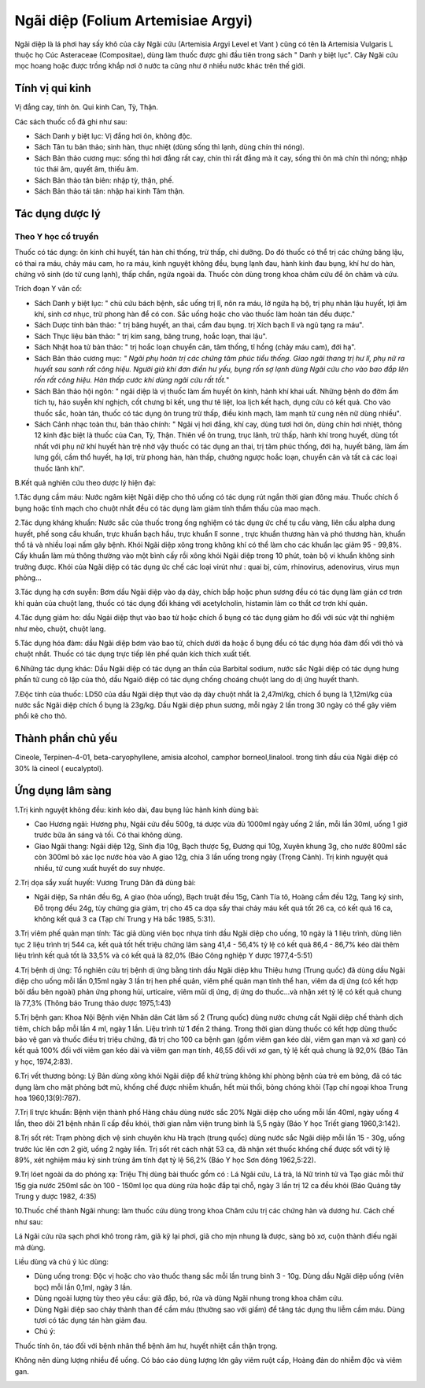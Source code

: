 .. _plants_ngai_diep:

Ngãi diệp (Folium Artemisiae Argyi)
###################################

Ngãi diệp là lá phơi hay sấy khô của cây Ngãi cứu (Artemisia Argyi
Level et Vant ) cũng có tên là Artemisia Vulgaris L thuộc họ Cúc
Asteraceae (Compositae), dùng làm thuốc được ghi đầu tiên trong sách "
Danh y biệt lục". Cây Ngãi cứu mọc hoang hoặc được trồng khắp nơi ở nước
ta cũng như ở nhiều nước khác trên thế giới.

Tính vị qui kinh
================

Vị đắng cay, tính ôn. Qui kinh Can, Tỳ, Thận.

Các sách thuốc cổ đã ghi như sau:

-  Sách Danh y biệt lục: Vị đắng hơi ôn, không độc.
-  Sách Tân tu bản thảo; sinh hàn, thục nhiệt (dùng sống thì lạnh, dùng
   chín thì nóng).
-  Sách Bản thảo cương mục: sống thì hơi đắng rất cay, chín thì rất đắng
   mà ít cay, sống thì ôn mà chín thì nóng; nhập túc thái âm, quyết âm,
   thiếu âm.
-  Sách Bản thảo tân biên: nhập tỳ, thận, phế.

-  Sách Bản thảo tái tân: nhập hai kinh Tâm thận.

Tác dụng dược lý
================

Theo Y học cổ truyền
--------------------

Thuốc có tác dụng: ôn kinh chỉ huyết, tán hàn chỉ thống, trừ thấp, chỉ
dưỡng. Do đó thuốc có thể trị các chứng băng lậu, có thai ra máu, chảy
máu cam, ho ra máu, kinh nguyệt không đều, bụng lạnh đau, hành kinh đau
bụng, khí hư do hàn, chứng vô sinh (do tử cung lạnh), thấp chẩn, ngứa
ngoài da. Thuốc còn dùng trong khoa châm cứu để ôn châm và cứu.

Trích đoạn Y văn cổ:

-  Sách Danh y biệt lục: " chủ cứu bách bệnh, sắc uống trị lî, nôn ra
   máu, lở ngứa hạ bộ, trị phụ nhân lậu huyết, lợi âm khí, sinh cơ nhục,
   trừ phong hàn để có con. Sắc uống hoặc cho vào thuốc làm hoàn tán đều
   được."
-  Sách Dược tính bản thảo: " trị băng huyết, an thai, cầm đau bụng. trị
   Xích bạch lî và ngũ tạng ra máu".
-  Sách Thực liệu bản thảo: " trị kim sang, băng trung, hoắc loạn, thai
   lậu".
-  Sách Nhật hoa tử bản thảo: " trị hoắc loạn chuyển cân, tâm thống, tî
   hồng (chảy máu cam), đới hạ".
-  Sách Bản thảo cương mục: *" Ngãi phụ hoàn trị các chứng tâm phúc tiểu
   thống. Giao ngãi thang trị hư lî, phụ nữ ra huyết sau sanh rất công
   hiệu. Người già khí đơn điền hư yếu, bụng rốn sợ lạnh dùng Ngãi cứu
   cho vào bao đắp lên rốn rất công hiệu. Hàn thấp cước khí dùng ngãi
   cứu rất tốt.*"
-  Sách Bản thảo hội ngôn: " ngãi diệp là vị thuốc làm ấm huyết ôn kinh,
   hành khí khai uất. Những bệnh do đờm ẩm tích tụ, háo suyễn khí
   nghịch, cốt chưng bỉ kết, ung thư tê liệt, loa lịch kết hạch, dụng
   cứu có kết quả. Cho vào thuốc sắc, hoàn tán, thuốc có tác dụng ôn
   trung trừ thấp, điều kinh mạch, làm mạnh tử cung nên nữ dùng nhiều".
-  Sách Cảnh nhạc toàn thư, bản thảo chính: " Ngãi vị hơi đắng, khí cay,
   dùng tươi hơi ôn, dùng chín hơi nhiệt, thông 12 kinh đặc biệt là
   thuốc của Can, Tỳ, Thận. Thiên về ôn trung, trục lãnh, trừ thấp, hành
   khí trong huyết, dùng tốt nhất với phụ nữ khí huyết hàn trệ nhờ vậy
   thuốc có tác dụng an thai, trị tâm phúc thống, đới hạ, huyết băng,
   làm ấm lưng gối, cầm thổ huyết, hạ lợi, trừ phong hàn, hàn thấp,
   chướng ngược hoắc loạn, chuyển cân và tất cả các loại thuốc lãnh
   khí".

B.Kết quả nghiên cứu theo dược lý hiện đại:

1.Tác dụng cầm máu: Nước ngâm kiệt Ngãi diệp cho thỏ uống có tác dụng
rút ngắn thời gian đông máu. Thuốc chích ổ bụng hoặc tĩnh mạch cho chuột
nhắt đều có tác dụng làm giảm tính thẩm thấu của mao mạch.

2.Tác dụng kháng khuẩn: Nước sắc của thuốc trong ống nghiệm có tác dụng
ức chế tụ cầu vàng, liên cầu alpha dung huyết, phế song cầu khuẩn, trực
khuẩn bạch hầu, trực khuẩn lî sonne , trực khuẩn thương hàn và phó
thương hàn, khuẩn thổ tả và nhiều loại nấm gây bệnh. Khói Ngãi diệp xông
trong không khí có thể làm cho các khuẩn lạc giảm 95 - 99,8%. Cấy khuẩn
làm mủ thông thường vào một bình cấy rồi xông khói Ngãi diệp trong 10
phút, toàn bộ vi khuẩn không sinh trưởng được. Khói của Ngãi diệp có tác
dụng ức chế các loại virút như : quai bị, cúm, rhinovirus, adenovirus,
virus mụn phỏng...

3.Tác dụng hạ cơn suyễn: Bơm dầu Ngãi diệp vào dạ dày, chích bắp hoặc
phun sương đều có tác dụng làm giản cơ trơn khí quản của chuột lang,
thuốc có tác dụng đối kháng với acetylcholin, histamin làm co thắt cơ
trơn khí quản.

4.Tác dụng giảm ho: dầu Ngải diệp thụt vào bao tử hoặc chích ổ bụng có
tác dụng giảm ho đối với súc vật thí nghiệm như mèo, chuột, chuột lang.

5.Tác dụng hóa đàm: dầu Ngãi diệp bơm vào bao tử, chích dưới da hoặc ổ
bụng đều có tác dụng hóa đàm đối với thỏ và chuột nhắt. Thuốc có tác
dụng trực tiếp lên phế quản kích thích xuất tiết.

6.Những tác dụng khác: Dầu Ngãi diệp có tác dụng an thần của Barbital
sodium, nước sắc Ngãi diệp có tác dụng hưng phấn tử cung cô lập của thỏ,
dầu Ngaiõ diệp có tác dụng chống choáng chuột lang do dị ứng huyết
thanh.

7.Độc tính của thuốc: LD50 của dầu Ngãi diệp thụt vào dạ dày chuột nhắt
là 2,47ml/kg, chích ổ bụng là 1,12ml/kg của nước sắc Ngãi diệp chích ổ
bụng là 23g/kg. Dầu Ngãi diệp phun sương, mỗi ngày 2 lần trong 30 ngày
có thể gây viêm phổi kẽ cho thỏ.

Thành phần chủ yếu
==================

Cineole, Terpinen-4-01, beta-caryophyllene, amisia alcohol, camphor
borneol,linalool. trong tinh dầu của Ngãi diệp có 30% là cineol (
eucalyptol).

Ứng dụng lâm sàng
=================


1.Trị kinh nguyệt không đều: kinh kéo dài, đau bụng lúc hành kinh dùng
bài:

-  Cao Hương ngãi: Hương phụ, Ngãi cứu đều 500g, tá dược vừa đủ 1000ml
   ngày uống 2 lần, mỗi lần 30ml, uống 1 giờ trước bữa ăn sáng và tối.
   Có thai không dùng.
-  Giao Ngãi thang: Ngãi diệp 12g, Sinh địa 10g, Bạch thược 5g, Đương
   qui 10g, Xuyên khung 3g, cho nước 800ml sắc còn 300ml bỏ xác lọc nước
   hòa vào A giao 12g, chia 3 lần uống trong ngày (Trọng Cảnh). Trị
   kinh nguyệt quá nhiều, tử cung xuất huyết do suy nhược.

2.Trị dọa sẩy xuất huyết: Vương Trung Dân đã dùng bài:

-  Ngãi diệp, Sa nhân đều 6g, A giao (hòa uống), Bạch truật đều 15g,
   Cành Tía tô, Hoàng cầm đều 12g, Tang ký sinh, Đỗ trọng đều 24g, tùy
   chứng gia giảm, trị cho 45 ca dọa sẩy thai chảy máu kết quả tốt 26
   ca, có kết quả 16 ca, không kết quả 3 ca (Tạp chí Trung y Hà bắc
   1985, 5:31).

3.Trị viêm phế quản mạn tính: Tác giả dùng viên bọc nhựa tinh dầu Ngãi
diệp cho uống, 10 ngày là 1 liệu trình, dùng liên tục 2 liệu trình trị
544 ca, kết quả tốt hết triệu chứng lâm sàng 41,4 - 56,4% tỷ lệ có kết
quả 86,4 - 86,7% kéo dài thêm liệu trình kết quả tốt là 33,5% và có kết
quả là 82,0% (Báo Công nghiệp Y dược 1977,4-5:51)

4.Trị bệnh dị ứng: Tổ nghiên cứu trị bệnh dị ứng bằng tinh dầu Ngãi diệp
khu Thiệu hưng (Trung quốc) đã dùng dầu Ngãi diệp cho uống mỗi lần
0,15ml ngày 3 lần trị hen phế quản, viêm phế quản mạn tính thể han, viêm
da dị ứng (có kết hợp bôi dầu bên ngoài) phản ứng phong hủi, urticaire,
viêm mũi dị ứng, dị ứng do thuốc...và nhận xét tỷ lệ có kết quả chung là
77,3% (Thông báo Trung thảo dược 1975,1:43)

5.Trị bệnh gan: Khoa Nội Bệnh viện Nhân dân Cát lâm số 2 (Trung quốc)
dùng nước chưng cất Ngãi diệp chế thành dịch tiêm, chích bắp mỗi lần 4
ml, ngày 1 lần. Liệu trình từ 1 đến 2 tháng. Trong thời gian dùng thuốc
có kết hợp dùng thuốc bảo vệ gan và thuốc điều trị triệu chứng, đã trị
cho 100 ca bệnh gan (gồm viêm gan kéo dài, viêm gan mạn và xơ gan) có
kết quả 100% đối với viêm gan kéo dài và viêm gan mạn tính, 46,55 đối
với xơ gan, tỷ lệ kết quả chung là 92,0% (Báo Tân y học, 1974,2:83).

6.Trị vết thương bỏng: Lý Bản dùng xông khói Ngãi diệp để khử trùng
không khí phòng bệnh của trẻ em bỏng, đã có tác dụng làm cho mặt phỏng
bớt mủ, khống chế được nhiễm khuẩn, hết mùi thối, bỏng chóng khỏi (Tạp
chí ngoại khoa Trung hoa 1960,13(9):787).

7.Trị lî trực khuẩn: Bệnh viện thành phố Hàng châu dùng nước sắc 20%
Ngãi diệp cho uống mỗi lần 40ml, ngày uống 4 lần, theo dõi 21 bệnh nhân
lî cấp đều khỏi, thời gian nằm viện trung bình là 5,5 ngày (Báo Y học
Triết giang 1960,3:142).

8.Trị sốt rét: Trạm phòng dịch vệ sinh chuyên khu Hà trạch (trung quốc)
dùng nước sắc Ngãi diệp mỗi lần 15 - 30g, uống trước lúc lên cơn 2 giờ,
uống 2 ngày liền. Trị sốt rét cách nhật 53 ca, đã nhận xét thuốc khống
chế được sốt với tỷ lệ 89%, xét nghiệm máu ký sinh trùng âm tính đạt tỷ
lệ 56,2% (Báo Y học Sơn đông 1962,5:22).

9.Trị lóet ngoài da do phóng xạ: Triệu Thị dùng bài thuốc gồm có : Lá
Ngãi cứu, Lá trà, lá Nữ trinh tử và Tạo giác mỗi thứ 15g gia nước 250ml
sắc òn 100 - 150ml lọc qua dùng rửa hoặc đắp tại chỗ, ngày 3 lần trị 12
ca đều khỏi (Báo Quảng tây Trung y dược 1982, 4:35)

10.Thuốc chế thành Ngãi nhung: làm thuốc cứu dùng trong khoa Châm cứu
trị các chứng hàn và dương hư. Cách chế như sau:

Lá Ngãi cứu rửa sạch phơi khô trong râm, giã kỹ lại phơi, giã cho mịn
nhung là được, sàng bỏ xơ, cuộn thành điếu ngãi mà dùng.

Liều dùng và chú ý lúc dùng:

-  Dùng uống trong: Độc vị hoặc cho vào thuốc thang sắc mỗi lần trung
   bình 3 - 10g. Dùng dầu Ngãi diệp uống (viên bọc) mỗi lần 0,1ml, ngày
   3 lần.
-  Dùng ngoài lượng tùy theo yêu cầu: giã đắp, bó, rửa và dùng Ngãi
   nhung trong khoa châm cứu.
-  Dùng Ngãi diệp sao cháy thành than để cầm máu (thường sao với giấm)
   để tăng tác dụng thu liễm cầm máu. Dùng tươi có tác dụng tán hàn giảm
   đau.
-  Chú ý:

Thuốc tính ôn, táo đối với bệnh nhân thể bệnh âm hư, huyết nhiệt cần
thận trọng.

Không nên dùng lượng nhiều để uống. Có báo cáo dùng lượng lớn gây viêm
ruột cấp, Hoàng đản do nhiễm độc và viêm gan.

..  image:: NGAIDIEP.JPG
   :width: 50px
   :height: 50px
   :target: NGAIDIEP_.htm
